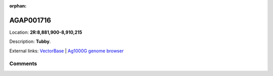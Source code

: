 :orphan:



AGAP001716
==========

Location: **2R:8,881,900-8,910,215**



Description: **Tubby**.

External links:
`VectorBase <https://www.vectorbase.org/Anopheles_gambiae/Gene/Summary?g=AGAP001716>`_ |
`Ag1000G genome browser <https://www.malariagen.net/apps/ag1000g/phase1-AR3/index.html?genome_region=2R:8881900-8910215#genomebrowser>`_





Comments
--------


.. raw:: html

    <div id="disqus_thread"></div>
    <script>
    
    var disqus_config = function () {
        this.page.identifier = '/gene/AGAP001716';
    };
    
    (function() { // DON'T EDIT BELOW THIS LINE
    var d = document, s = d.createElement('script');
    s.src = 'https://agam-selection-atlas.disqus.com/embed.js';
    s.setAttribute('data-timestamp', +new Date());
    (d.head || d.body).appendChild(s);
    })();
    </script>
    <noscript>Please enable JavaScript to view the <a href="https://disqus.com/?ref_noscript">comments.</a></noscript>


